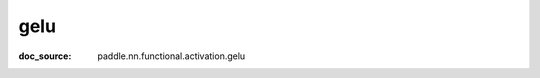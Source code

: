 .. _api_nn_gelu:

gelu
-------------------------------
:doc_source: paddle.nn.functional.activation.gelu


